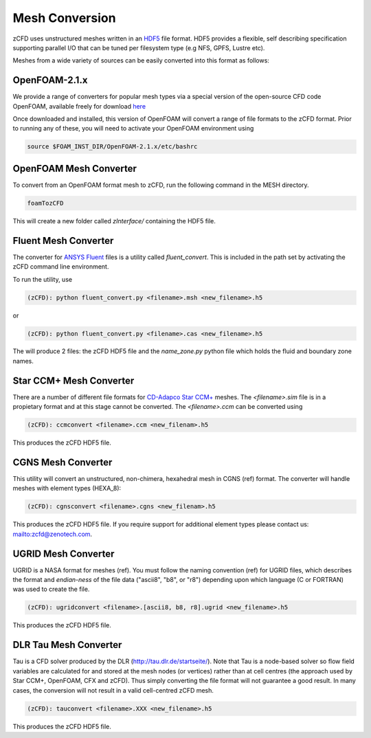 Mesh Conversion
===============

zCFD uses unstructured meshes written in an `HDF5 <http://www.hdfgroup.org/HDF5/>`_ file format. HDF5 provides a flexible, self describing specification supporting parallel I/O that can be tuned per filesystem type (e.g NFS, GPFS, Lustre etc).

Meshes from a wide variety of sources can be easily converted into this format as follows:

OpenFOAM-2.1.x
--------------

We provide a range of converters for popular mesh types via a special version of the open-source CFD code OpenFOAM, available freely for download `here <https://github.com/zenotech/OpenFOAM-2.1.x>`_

Once downloaded and installed, this version of OpenFOAM will convert a range of file formats to the zCFD format. Prior to running any of these, you will need to activate your OpenFOAM environment using

.. code-block:: python

    source $FOAM_INST_DIR/OpenFOAM-2.1.x/etc/bashrc

OpenFOAM Mesh Converter
-----------------------

To convert from an OpenFOAM format mesh to zCFD, run the following command in the MESH directory.

.. code-block:: python

    foamTozCFD

This will create a new folder called *zInterface/* containing the HDF5 file.

Fluent Mesh Converter
---------------------

The converter for `ANSYS Fluent <http://www.ansys.com/Products/Simulation+Technology/Fluid+Dynamics/Fluid+Dynamics+Products/ANSYS+Fluent>`_ files is a utility called *fluent_convert*.  This is included in the path set by activating the zCFD command line environment.

To run the utility, use

.. code-block:: python

    (zCFD): python fluent_convert.py <filename>.msh <new_filename>.h5

or

.. code-block:: python

    (zCFD): python fluent_convert.py <filename>.cas <new_filename>.h5

The will produce 2 files: the zCFD HDF5 file and the *name_zone.py* python file which holds the fluid and boundary zone names.

Star CCM+ Mesh Converter
------------------------

There are a number of different file formats for `CD-Adapco Star CCM+ <http://www.cd-adapco.com/products/star-ccm%C2%AE>`_ meshes.  The *<filename>.sim* file is in a propietary format and at this stage cannot be converted.  The *<filename>.ccm* can be converted using

.. code-block:: python

    (zCFD): ccmconvert <filename>.ccm <new_filenam>.h5

This produces the zCFD HDF5 file.

CGNS Mesh Converter
-------------------

This utility will convert an unstructured, non-chimera, hexahedral mesh in CGNS (ref) format.  The converter will handle meshes with element types (HEXA_8):

.. code-block:: python

    (zCFD): cgnsconvert <filename>.cgns <new_filenam>.h5

This produces the zCFD HDF5 file. If you require support for additional element types please contact us: mailto:zcfd@zenotech.com.

.. _ugrid_converter:

UGRID Mesh Converter
--------------------

UGRID is a NASA format for meshes (ref). You must follow the naming convention (ref) for UGRID files, which describes the format and *endian-ness* of the file data ("ascii8", "b8", or "r8") depending upon which language (C or FORTRAN) was used to create the file.

.. code-block:: python

    (zCFD): ugridconvert <filename>.[ascii8, b8, r8].ugrid <new_filename>.h5

This produces the zCFD HDF5 file.

DLR Tau Mesh Converter
----------------------

Tau is a CFD solver produced by the DLR (http://tau.dlr.de/startseite/).  Note that Tau is a node-based solver so flow field variables are calculated for and stored at the mesh nodes (or vertices) rather than at cell centres (the approach used by Star CCM+, OpenFOAM, CFX and zCFD). Thus simply converting the file format will not guarantee a good result. In many cases, the conversion will not result in a valid cell-centred zCFD mesh.

.. code-block:: python

    (zCFD): tauconvert <filename>.XXX <new_filename>.h5

This produces the zCFD HDF5 file.
